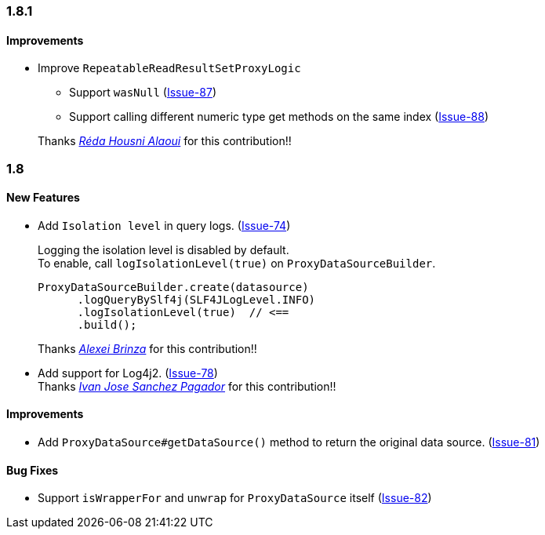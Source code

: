 [[changelog-1.8.1]]
=== 1.8.1
==== Improvements
* Improve `RepeatableReadResultSetProxyLogic`
** Support `wasNull` (https://github.com/ttddyy/datasource-proxy/pull/87[Issue-87])
** Support calling different numeric type get methods on the same index (https://github.com/ttddyy/datasource-proxy/pull/88[Issue-88])

+
Thanks _https://github.com/reda-alaoui[Réda Housni Alaoui]_ for this contribution!!


[[changelog-1.8]]
=== 1.8

====  New Features

* Add `Isolation level` in query logs.  (https://github.com/ttddyy/datasource-proxy/pull/74[Issue-74])
+
Logging the isolation level is disabled by default.  +
To enable, call `logIsolationLevel(true)` on `ProxyDataSourceBuilder`.
+
[source,java]
----
ProxyDataSourceBuilder.create(datasource)
      .logQueryBySlf4j(SLF4JLogLevel.INFO)
      .logIsolationLevel(true)  // <==
      .build();
----
+
Thanks _https://github.com/sleepo581[Alexei Brinza]_ for this contribution!!

* Add support for Log4j2.  (https://github.com/ttddyy/datasource-proxy/pull/78[Issue-78]) +
  Thanks _https://github.com/ivasanpag[Ivan Jose Sanchez Pagador]_ for this contribution!!

==== Improvements
* Add `ProxyDataSource#getDataSource()` method to return the original data source.  (https://github.com/ttddyy/datasource-proxy/issues/81[Issue-81])

==== Bug Fixes

* Support `isWrapperFor` and `unwrap` for `ProxyDataSource` itself (https://github.com/ttddyy/datasource-proxy/issues/82[Issue-82])
